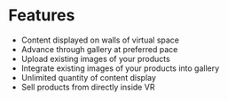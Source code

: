 * Features

- Content displayed on walls of virtual space
- Advance through gallery at preferred pace
- Upload existing images of your products 
- Integrate existing images of your products into gallery
- Unlimited quantity of content display 
- Sell products from directly inside VR
